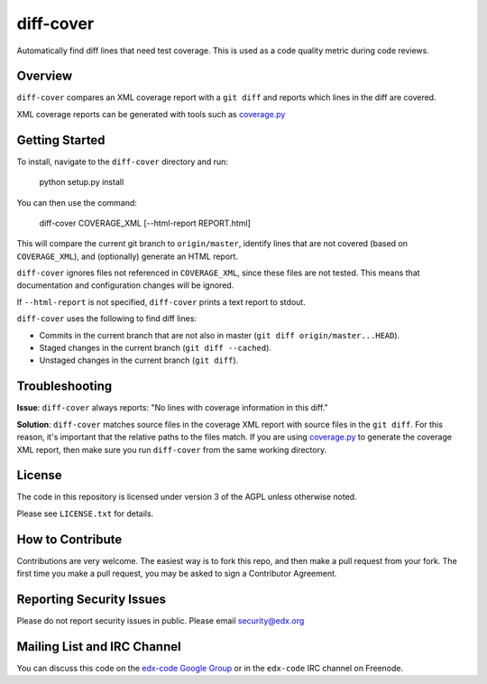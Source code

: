 diff-cover
==========

Automatically find diff lines that need test coverage.  
This is used as a code quality metric during code reviews.

Overview
--------

``diff-cover`` compares an XML coverage report with a ``git diff``
and reports which lines in the diff are covered.

XML coverage reports can be generated with tools such as 
`coverage.py`__

__ http://nedbatchelder.com/code/coverage/


Getting Started
---------------

To install, navigate to the ``diff-cover`` directory and run:

    python setup.py install

You can then use the command:

    diff-cover COVERAGE_XML [--html-report REPORT.html]

This will compare the current git branch to ``origin/master``, identify lines
that are not covered (based on ``COVERAGE_XML``), and (optionally) generate an HTML report.

``diff-cover`` ignores files not referenced in ``COVERAGE_XML``, since these files
are not tested.  This means that documentation and configuration changes
will be ignored.

If ``--html-report`` is not specified, ``diff-cover`` prints a text report
to stdout.

``diff-cover`` uses the following to find diff lines:

- Commits in the current branch that are not also in master (``git diff origin/master...HEAD``).
- Staged changes in the current branch (``git diff --cached``).
- Unstaged changes in the current branch (``git diff``).



Troubleshooting
----------------------

**Issue**: ``diff-cover`` always reports: "No lines with coverage information in this diff."

**Solution**: ``diff-cover`` matches source files in the coverage XML report with
source files in the ``git diff``.  For this reason, it's important
that the relative paths to the files match.  If you are using `coverage.py`__
to generate the coverage XML report, then make sure you run
``diff-cover`` from the same working directory.

__ http://nedbatchelder.com/code/coverage/



License
-------

The code in this repository is licensed under version 3 of the AGPL unless
otherwise noted.

Please see ``LICENSE.txt`` for details.


How to Contribute
-----------------

Contributions are very welcome. The easiest way is to fork this repo, and then
make a pull request from your fork. The first time you make a pull request, you
may be asked to sign a Contributor Agreement.


Reporting Security Issues
-------------------------

Please do not report security issues in public. Please email security@edx.org


Mailing List and IRC Channel
----------------------------

You can discuss this code on the `edx-code Google Group`__ or in the
``edx-code`` IRC channel on Freenode.

__ https://groups.google.com/forum/#!forum/edx-code

